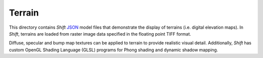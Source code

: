 Terrain
=======

This directory contains *Shift* `JSON <http://shift-dynamics.io/file_format/file_format.html>`_ model files that demonstrate the display of terrains (i.e. digital elevation maps). In *Shift*, terrains are loaded from raster image data specified in the floating point TIFF format.

.. image:: terrain.png

Diffuse, specular and bump map textures can be applied to terrain to provide realistic visual detail. Additionally, *Shift* has custom OpenGL Shading Language (GLSL) programs for Phong shading and dynamic shadow mapping.
